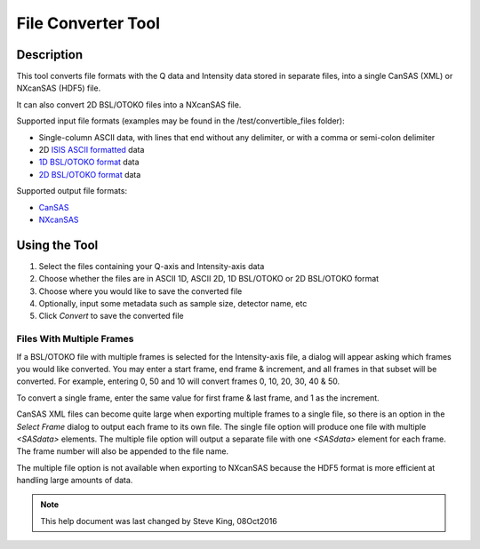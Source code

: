 .. file_converter_help.rst

.. _File_Converter_Tool:

File Converter Tool
===================

Description
-----------

This tool converts file formats with the Q data and Intensity data stored in separate
files, into a single CanSAS (XML) or NXcanSAS (HDF5) file.

It can also convert 2D BSL/OTOKO files into a NXcanSAS file.

Supported input file formats (examples may be found in the /test/convertible_files folder):

*   Single-column ASCII data, with lines that end without any delimiter,
    or with a comma or semi-colon delimiter
*   2D `ISIS ASCII formatted
    <http://www.isis.stfc.ac.uk/instruments/loq/software/
    colette-ascii-file-format-descriptions9808.pdf>`_ data
*   `1D BSL/OTOKO format
    <http://www.diamond.ac.uk/Beamlines/Soft-Condensed-Matter/small-angle/
    SAXS-Software/CCP13/BSL.html>`_ data
*   `2D BSL/OTOKO format
    <http://www.diamond.ac.uk/Beamlines/Soft-Condensed-Matter/small-angle/
    SAXS-Software/CCP13/BSL.html>`_ data

Supported output file formats:

*   `CanSAS <http://www.cansas.org/formats/canSAS1d/1.1/doc/>`_
*   `NXcanSAS <http://download.nexusformat.org/sphinx/classes/contributed_definitions/NXcanSAS.html>`_

.. ZZZZZZZZZZZZZZZZZZZZZZZZZZZZZZZZZZZZZZZZZZZZZZZZZZZZZZZZZZZZZZZZZZZZZZZZZZZ

Using the Tool
--------------

1) Select the files containing your Q-axis and Intensity-axis data
2) Choose whether the files are in ASCII 1D, ASCII 2D, 1D BSL/OTOKO or 2D BSL/OTOKO format
3) Choose where you would like to save the converted file
4) Optionally, input some metadata such as sample size, detector name, etc
5) Click *Convert* to save the converted file

Files With Multiple Frames
^^^^^^^^^^^^^^^^^^^^^^^^^^

If a BSL/OTOKO file with multiple frames is selected for the Intensity-axis
file, a dialog will appear asking which frames you would like converted. You
may enter a start frame, end frame & increment, and all frames in that subset
will be converted. For example, entering 0, 50 and 10 will convert frames 0,
10, 20, 30, 40 & 50.

To convert a single frame, enter the same value for first frame & last frame,
and 1 as the increment.

CanSAS XML files can become quite large when exporting multiple frames to a
single file, so there is an option in the *Select Frame* dialog to output each
frame to its own file. The single file option will produce one file with
multiple `<SASdata>` elements. The multiple file option will output a separate
file with one `<SASdata>` element for each frame. The frame number will also be
appended to the file name.

The multiple file option is not available when exporting to NXcanSAS because
the HDF5 format is more efficient at handling large amounts of data.


.. note::
    This help document was last changed by Steve King, 08Oct2016
